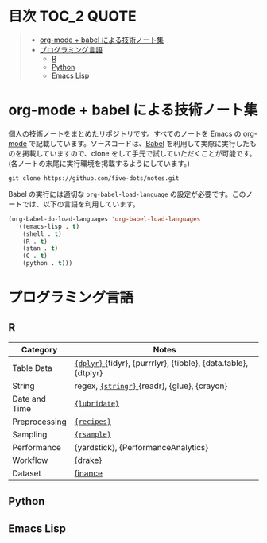 #+STARTUP: content indent

* 目次                                                            :TOC_2:QUOTE:
#+BEGIN_QUOTE
- [[#org-mode--babel-による技術ノート集][org-mode + babel による技術ノート集]]
- [[#プログラミング言語][プログラミング言語]]
  - [[#r][R]]
  - [[#python][Python]]
  - [[#emacs-lisp][Emacs Lisp]]
#+END_QUOTE

* org-mode + babel による技術ノート集

個人の技術ノートをまとめたリポジトリです。すべてのノートを Emacs の [[https://orgmode.org/ja/][org-mode]] で記載しています。ソースコードは、[[https://orgmode.org/worg/org-contrib/babel/][Babel]] を利用して実際に実行したものを掲載していますので、clone をして手元で試していただくことが可能です。(各ノートの末尾に実行環境を掲載するようにしています。)

#+begin_src shell
git clone https://github.com/five-dots/notes.git
#+end_src

Babel の実行には適切な ~org-babel-load-language~ の設定が必要です。このノートでは、以下の言語を利用しています。

#+begin_src emacs-lisp
(org-babel-do-load-languages 'org-babel-load-languages
  '((emacs-lisp . t)
    (shell . t)
    (R . t)
    (stan . t)
    (C . t)
    (python . t)))
#+end_src

* プログラミング言語
** R
|---------------+-----------------------------------------------------------------|
| Category      | Notes                                                           |
|---------------+-----------------------------------------------------------------|
| Table Data    | [[file:lang/r/package/dplyr/][ ~{dplyr}~ ]] {tidyr}, {purrrlyr}, {tibble}, {data.table}, {dtplyr} |
| String        | regex, [[file:./lang/r/package/stringr.org][ ~{stringr}~ ]] {readr}, {glue}, {crayon}                    |
| Date and Time | [[file:./lang/r/package/lubridate.org][ ~{lubridate}~ ]]                                                   |
| Preprocessing | [[file:lang/r/package/recipes.org][ ~{recipes}~ ]]                                                     |
| Sampling      | [[file:lang/r/package/rsample.org][ ~{rsample}~ ]]                                                     |
| Performance   | {yardstick}, {PerformanceAnalytics}                             |
| Workflow      | {drake}                                                         |
| Dataset       | [[file:lang/r/finance/dataset.org][finance]]                                                         |
|---------------+-----------------------------------------------------------------|

** Python
** Emacs Lisp
